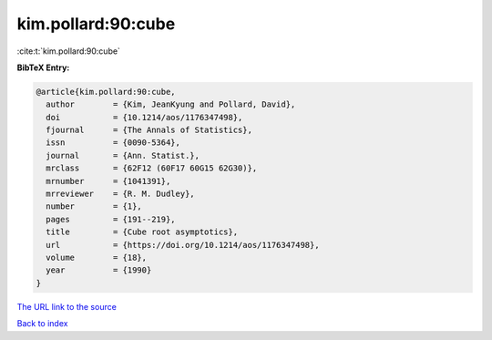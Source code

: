 kim.pollard:90:cube
===================

:cite:t:`kim.pollard:90:cube`

**BibTeX Entry:**

.. code-block:: bibtex

   @article{kim.pollard:90:cube,
     author        = {Kim, JeanKyung and Pollard, David},
     doi           = {10.1214/aos/1176347498},
     fjournal      = {The Annals of Statistics},
     issn          = {0090-5364},
     journal       = {Ann. Statist.},
     mrclass       = {62F12 (60F17 60G15 62G30)},
     mrnumber      = {1041391},
     mrreviewer    = {R. M. Dudley},
     number        = {1},
     pages         = {191--219},
     title         = {Cube root asymptotics},
     url           = {https://doi.org/10.1214/aos/1176347498},
     volume        = {18},
     year          = {1990}
   }

`The URL link to the source <https://doi.org/10.1214/aos/1176347498>`__


`Back to index <../By-Cite-Keys.html>`__
